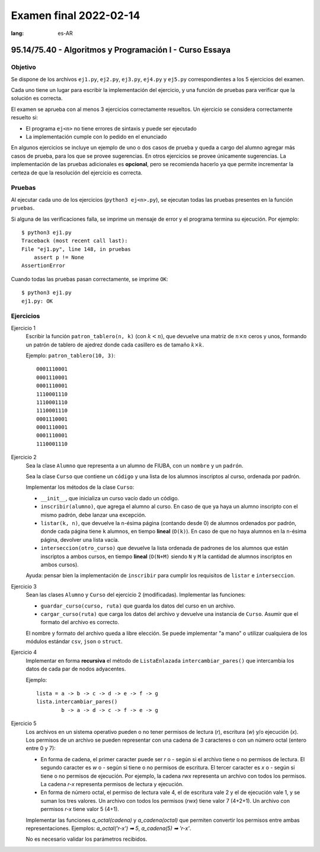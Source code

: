 =======================
Examen final 2022-02-14
=======================
:lang: es-AR

--------------------------------------------------------
95.14/75.40 - Algoritmos y Programación I - Curso Essaya
--------------------------------------------------------

Objetivo
========

Se dispone de los archivos ``ej1.py``, ``ej2.py``, ``ej3.py``, ``ej4.py`` y
``ej5.py`` correspondientes a los 5 ejercicios del examen.

Cada uno tiene un lugar para escribir la implementación del ejercicio, y una
función de pruebas para verificar que la solución es correcta.

El examen se aprueba con al menos 3 ejercicios correctamente resueltos. Un
ejercicio se considera correctamente resuelto si:

* El programa ``ej<n>`` no tiene errores de sintaxis y puede ser ejecutado
* La implementación cumple con lo pedido en el enunciado

En algunos ejercicios se incluye un ejemplo de uno o dos casos de prueba y
queda a cargo del alumno agregar más casos de prueba, para los que se provee
sugerencias. En otros ejercicios se provee únicamente sugerencias.  La
implementación de las pruebas adicionales es **opcional**, pero se recomienda
hacerlo ya que permite incrementar la certeza de que la resolución del
ejercicio es correcta.

Pruebas
=======

Al ejecutar cada uno de los ejercicios (``python3 ej<n>.py``), se ejecutan
todas las pruebas presentes en la función ``pruebas``.

Si alguna de las verificaciones falla, se imprime un mensaje de error y el
programa termina su ejecución. Por ejemplo::

    $ python3 ej1.py
    Traceback (most recent call last):
    File "ej1.py", line 148, in pruebas
        assert p != None
    AssertionError

Cuando todas las pruebas pasan correctamente, se imprime ``OK``::

    $ python3 ej1.py
    ej1.py: OK

.. raw:: latex

    \newpage

Ejercicios
==========

.. temas:
    cadenas
    - listas
    - busqueda
    diccionarios
    - archivos
    - objetos
    - lista-enlazada
    pilas
    colas
    - recursion
    - ordenamiento

.. Temas: listas
Ejercicio 1
   Escribir la función ``patron_tablero(n, k)`` (con :math:`k < n`), que devuelve
   una matriz de :math:`n \times n` ceros y unos, formando un patrón de tablero de
   ajedrez donde cada casillero es de tamaño :math:`k \times k`.

   Ejemplo: ``patron_tablero(10, 3)``::

        0001110001
        0001110001
        0001110001
        1110001110
        1110001110
        1110001110
        0001110001
        0001110001
        0001110001
        1110001110

.. Temas: busqueda ordenamiento objetos
Ejercicio 2
   Sea la clase ``Alumno`` que representa a un alumno de FIUBA, con un ``nombre`` y un ``padrón``.

   Sea la clase ``Curso`` que contiene un ``código`` y una lista de los alumnos inscriptos
   al curso, ordenada por padrón.

   Implementar los métodos de la clase ``Curso``:

   * ``__init__``, que inicializa un curso vacío dado un código.

   * ``inscribir(alumno)``, que agrega el alumno al curso. En caso de que ya
     haya un alumno inscripto con el mismo padrón, debe lanzar una excepción.

   * ``listar(k, n)``, que devuelve la ``n``-ésima página (contando desde 0) de
     alumnos ordenados por padrón, donde cada página tiene ``k`` alumnos, en
     tiempo **lineal** (``O(k)``). En caso de que no haya alumnos en la
     ``n``-ésima página, devolver una lista vacía.

   * ``interseccion(otro_curso)`` que devuelve la lista ordenada de padrones de
     los alumnos que están inscriptos a ambos cursos, en tiempo **lineal**
     (``O(N+M)`` siendo ``N`` y ``M`` la cantidad de alumnos inscriptos en
     ambos cursos).

   Ayuda: pensar bien la implementación de ``inscribir`` para cumplir los
   requisitos de ``listar`` e ``interseccion``.

.. Temas: archivos objetos
Ejercicio 3
   Sean las clases ``Alumno`` y ``Curso`` del ejercicio 2 (modificadas).
   Implementar las funciones:

   * ``guardar_curso(curso, ruta)`` que guarda los datos del curso en un
     archivo.
   * ``cargar_curso(ruta)`` que carga los datos del archivo y devuelve una
     instancia de ``Curso``. Asumir que el formato del archivo es correcto.

   El nombre y formato del archivo queda a libre elección. Se puede implementar
   "a mano" o utilizar cualquiera de los módulos estándar ``csv``, ``json`` o
   ``struct``.

.. Temas: lista-enlazada recursion
Ejercicio 4
   Implementar en forma **recursiva** el método de ``ListaEnlazada``
   ``intercambiar_pares()`` que intercambia los datos de cada par de nodos
   adyacentes.

   Ejemplo::

        lista = a -> b -> c -> d -> e -> f -> g
        lista.intercambiar_pares()
                b -> a -> d -> c -> f -> e -> g

.. Temas: cadenas
Ejercicio 5
    Los archivos en un sistema operativo pueden o no tener permisos de lectura (`r`),
    escritura (`w`) y/o ejecución (`x`). Los permisos
    de un archivo se pueden representar con una cadena de 3 caracteres o con un
    número octal (entero entre 0 y 7):

    *   En forma de cadena, el primer caracter puede ser `r` o `-` según si el
        archivo tiene o no permisos de lectura. El segundo caracter es `w` o
        `-` según si tiene o no permisos de escritura. El tercer
        caracter es `x` o `-` según si tiene o no permisos de ejecución. Por
        ejemplo, la cadena `rwx` representa un archivo con todos los permisos.
        La cadena `r-x` representa permisos de lectura y ejecución.

    *   En forma de número octal, el permiso de lectura vale 4, el de
        escritura vale 2 y el de ejecución vale 1, y se suman los tres valores.
        Un archivo con todos los permisos (`rwx`) tiene valor 7 (4+2+1). Un
        archivo con permisos `r-x` tiene valor 5 (4+1).

    Implementar las funciones `a_octal(cadena)` y `a_cadena(octal)` que
    permiten convertir los permisos entre ambas representaciones. Ejemplos:
    `a_octal('r-x') ➡ 5`, `a_cadena(5) ➡ 'r-x'`.

    No es necesario validar los parámetros recibidos.
